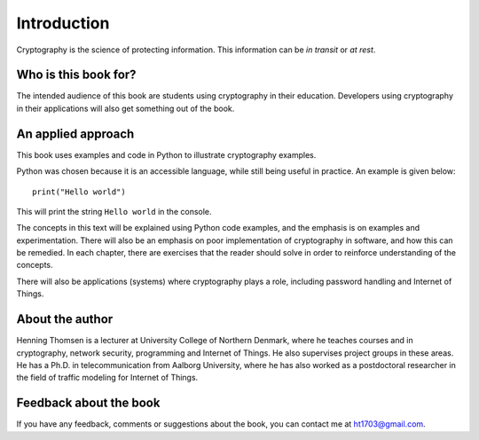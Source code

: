 .. Introduction on cryptography, motivation, alternative approaches

************
Introduction
************

Cryptography is the science of protecting information. 
This information can be *in transit* or *at rest*.

Who is this book for?
=====================
The intended audience of this book are students using cryptography in their education. Developers using 
cryptography in their applications will also get something out of the book.


An applied approach
=====================

This book uses examples and code in Python to illustrate cryptography examples. 

Python was chosen because it is an accessible language, while still being useful in practice. An example is given below::

    print("Hello world")

This will print the string ``Hello world`` in the console.

The concepts in this text will be explained using Python code examples, and the emphasis is on examples and experimentation. 
There will also be an emphasis on poor implementation of cryptography in software, and how this can be remedied. In each chapter, 
there are exercises that the reader should solve in order to reinforce understanding of the concepts.

There will also be applications (systems) where cryptography plays a role, including password handling and Internet of Things.

About the author
================

Henning Thomsen is a lecturer at University College of Northern Denmark, where he teaches courses and 
in cryptography, network security, programming and Internet of Things. He also supervises project groups 
in these areas. He has a Ph.D. in telecommunication from Aalborg University, where he has also worked as 
a postdoctoral researcher in the field of traffic modeling for Internet of Things. 

Feedback about the book
=======================

If you have any feedback, comments or suggestions about the book, you can contact me at ht1703@gmail.com.